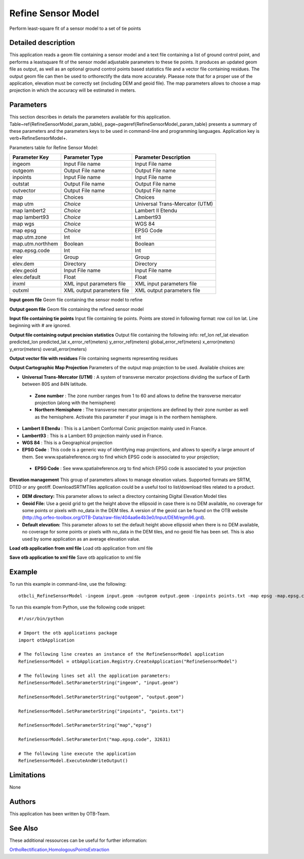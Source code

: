 Refine Sensor Model
^^^^^^^^^^^^^^^^^^^

Perform least-square fit of a sensor model to a set of tie points

Detailed description
--------------------

This application reads a geom file containing a sensor model and a text file containing a list of ground control point, and performs a leastsquare fit of the sensor model adjustable parameters to these tie points. It produces an updated geom file as output, as well as an optional ground control points based statistics file and a vector file containing residues. The output geom file can then be used to orthorectify the data more accurately. Plaease note that for a proper use of the application, elevation must be correctly set (including DEM and geoid file). The map parameters allows to choose a map projection in which the accuracy will be estimated in meters.

Parameters
----------

This section describes in details the parameters available for this application. Table~\ref{RefineSensorModel_param_table}, page~\pageref{RefineSensorModel_param_table} presents a summary of these parameters and the parameters keys to be used in command-line and programming languages. Application key is \verb+RefineSensorModel+.

Parameters table for Refine Sensor Model:

+----------------+--------------------------+--------------------------------------------------+
|Parameter Key   |Parameter Type            |Parameter Description                             |
+================+==========================+==================================================+
|ingeom          |Input File name           |Input File name                                   |
+----------------+--------------------------+--------------------------------------------------+
|outgeom         |Output File name          |Output File name                                  |
+----------------+--------------------------+--------------------------------------------------+
|inpoints        |Input File name           |Input File name                                   |
+----------------+--------------------------+--------------------------------------------------+
|outstat         |Output File name          |Output File name                                  |
+----------------+--------------------------+--------------------------------------------------+
|outvector       |Output File name          |Output File name                                  |
+----------------+--------------------------+--------------------------------------------------+
|map             |Choices                   |Choices                                           |
+----------------+--------------------------+--------------------------------------------------+
|map utm         | *Choice*                 |Universal Trans-Mercator (UTM)                    |
+----------------+--------------------------+--------------------------------------------------+
|map lambert2    | *Choice*                 |Lambert II Etendu                                 |
+----------------+--------------------------+--------------------------------------------------+
|map lambert93   | *Choice*                 |Lambert93                                         |
+----------------+--------------------------+--------------------------------------------------+
|map wgs         | *Choice*                 |WGS 84                                            |
+----------------+--------------------------+--------------------------------------------------+
|map epsg        | *Choice*                 |EPSG Code                                         |
+----------------+--------------------------+--------------------------------------------------+
|map.utm.zone    |Int                       |Int                                               |
+----------------+--------------------------+--------------------------------------------------+
|map.utm.northhem|Boolean                   |Boolean                                           |
+----------------+--------------------------+--------------------------------------------------+
|map.epsg.code   |Int                       |Int                                               |
+----------------+--------------------------+--------------------------------------------------+
|elev            |Group                     |Group                                             |
+----------------+--------------------------+--------------------------------------------------+
|elev.dem        |Directory                 |Directory                                         |
+----------------+--------------------------+--------------------------------------------------+
|elev.geoid      |Input File name           |Input File name                                   |
+----------------+--------------------------+--------------------------------------------------+
|elev.default    |Float                     |Float                                             |
+----------------+--------------------------+--------------------------------------------------+
|inxml           |XML input parameters file |XML input parameters file                         |
+----------------+--------------------------+--------------------------------------------------+
|outxml          |XML output parameters file|XML output parameters file                        |
+----------------+--------------------------+--------------------------------------------------+

**Input geom file**
Geom file containing the sensor model to refine

**Output geom file**
Geom file containing the refined sensor model

**Input file containing tie points**
Input file containing tie points. Points are stored in following format: row col lon lat. Line beginning with # are ignored.

**Output file containing output precision statistics**
Output file containing the following info: ref_lon ref_lat elevation predicted_lon predicted_lat x_error_ref(meters) y_error_ref(meters) global_error_ref(meters) x_error(meters) y_error(meters) overall_error(meters)

**Output vector file with residues**
File containing segments representing residues

**Output Cartographic Map Projection**
Parameters of the output map projection to be used. Available choices are: 

- **Universal Trans-Mercator (UTM)** : A system of transverse mercator projections dividing the surface of Earth between 80S and 84N latitude.

 - **Zone number** : The zone number ranges from 1 to 60 and allows to define the transverse mercator projection (along with the hemisphere)

 - **Northern Hemisphere** : The transverse mercator projections are defined by their zone number as well as the hemisphere. Activate this parameter if your image is in the northern hemisphere.

- **Lambert II Etendu** : This is a Lambert Conformal Conic projection mainly used in France.

- **Lambert93** : This is a Lambert 93 projection mainly used in France.

- **WGS 84** : This is a Geographical projection

- **EPSG Code** : This code is a generic way of identifying map projections, and allows to specify a large amount of them. See www.spatialreference.org to find which EPSG code is associated to your projection;

 - **EPSG Code** : See www.spatialreference.org to find which EPSG code is associated to your projection

**Elevation management**
This group of parameters allows to manage elevation values. Supported formats are SRTM, DTED or any geotiff. DownloadSRTMTiles application could be a useful tool to list/download tiles related to a product.

- **DEM directory:** This parameter allows to select a directory containing Digital Elevation Model tiles

- **Geoid File:** Use a geoid grid to get the height above the ellipsoid in case there is no DEM available, no coverage for some points or pixels with no_data in the DEM tiles. A version of the geoid can be found on the OTB website (http://hg.orfeo-toolbox.org/OTB-Data/raw-file/404aa6e4b3e0/Input/DEM/egm96.grd).

- **Default elevation:** This parameter allows to set the default height above ellipsoid when there is no DEM available, no coverage for some points or pixels with no_data in the DEM tiles, and no geoid file has been set. This is also used by some application as an average elevation value.



**Load otb application from xml file**
Load otb application from xml file

**Save otb application to xml file**
Save otb application to xml file

Example
-------

To run this example in command-line, use the following: 
::

	otbcli_RefineSensorModel -ingeom input.geom -outgeom output.geom -inpoints points.txt -map epsg -map.epsg.code 32631

To run this example from Python, use the following code snippet: 

::

	#!/usr/bin/python

	# Import the otb applications package
	import otbApplication

	# The following line creates an instance of the RefineSensorModel application 
	RefineSensorModel = otbApplication.Registry.CreateApplication("RefineSensorModel")

	# The following lines set all the application parameters:
	RefineSensorModel.SetParameterString("ingeom", "input.geom")

	RefineSensorModel.SetParameterString("outgeom", "output.geom")

	RefineSensorModel.SetParameterString("inpoints", "points.txt")

	RefineSensorModel.SetParameterString("map","epsg")

	RefineSensorModel.SetParameterInt("map.epsg.code", 32631)

	# The following line execute the application
	RefineSensorModel.ExecuteAndWriteOutput()

Limitations
-----------

None

Authors
-------

This application has been written by OTB-Team.

See Also
--------

These additional ressources can be useful for further information: 

`OrthoRectification,HomologousPointsExtraction <http://www.readthedocs.org/OrthoRectification,HomologousPointsExtraction.html>`_

